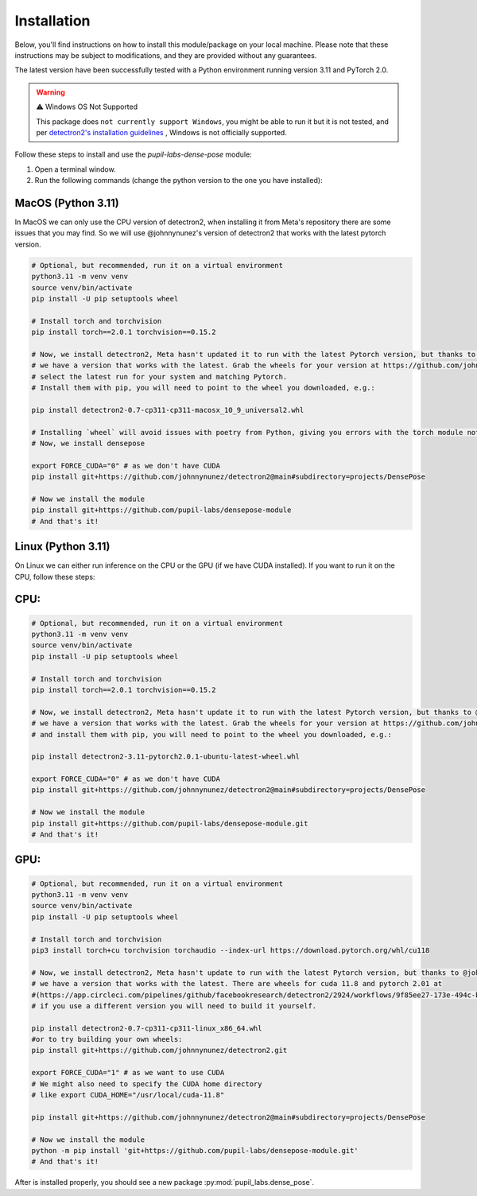 .. _installation:

*************
Installation
*************

Below, you'll find instructions on how to install this module/package on your local machine. 
Please note that these instructions may be subject to modifications, and they are provided without any guarantees. 

The latest version have been successfully tested with a Python environment running version 3.11 and PyTorch 2.0.

.. warning:: ⚠️ Windows OS Not Supported

   This package does ``not currently support Windows``, you might be able to run it but it is not tested, and per `detectron2's installation guidelines <https://detectron2.readthedocs.io/en/latest/tutorials/install.html>`_ , Windows is not officially supported.


Follow these steps to install and use the `pupil-labs-dense-pose` module:

1. Open a terminal window.

2. Run the following commands (change the python version to the one you have installed):

MacOS (Python 3.11)
-------------------
In MacOS we can only use the CPU version of detectron2, when installing it from Meta's repository there are some issues that you may find. So we will use @johnnynunez's version of detectron2 that works with the latest pytorch version.

.. code-block:: bash

      # Optional, but recommended, run it on a virtual environment
      python3.11 -m venv venv
      source venv/bin/activate
      pip install -U pip setuptools wheel
      
      # Install torch and torchvision
      pip install torch==2.0.1 torchvision==0.15.2

      # Now, we install detectron2, Meta hasn't updated it to run with the latest Pytorch version, but thanks to @johnnynunez
      # we have a version that works with the latest. Grab the wheels for your version at https://github.com/johnnynunez/detectron2/actions/workflows/build-wheels.yml
      # select the latest run for your system and matching Pytorch.
      # Install them with pip, you will need to point to the wheel you downloaded, e.g.:

      pip install detectron2-0.7-cp311-cp311-macosx_10_9_universal2.whl

      # Installing `wheel` will avoid issues with poetry from Python, giving you errors with the torch module not being found even though it is installed.
      # Now, we install densepose

      export FORCE_CUDA="0" # as we don't have CUDA
      pip install git+https://github.com/johnnynunez/detectron2@main#subdirectory=projects/DensePose

      # Now we install the module
      pip install git+https://github.com/pupil-labs/densepose-module
      # And that's it!

Linux (Python 3.11)
-------------------
On Linux we can either run inference on the CPU or the GPU (if we have CUDA installed). If you want to run it on the CPU, follow these steps:

CPU:
----

.. code-block:: bash

      # Optional, but recommended, run it on a virtual environment
      python3.11 -m venv venv
      source venv/bin/activate
      pip install -U pip setuptools wheel
      
      # Install torch and torchvision
      pip install torch==2.0.1 torchvision==0.15.2

      # Now, we install detectron2, Meta hasn't update it to run with the latest Pytorch version, but thanks to @johnnynunez
      # we have a version that works with the latest. Grab the wheels for your version at https://github.com/johnnynunez/detectron2/actions/workflows/build-wheels.yml
      # and install them with pip, you will need to point to the wheel you downloaded, e.g.:

      pip install detectron2-3.11-pytorch2.0.1-ubuntu-latest-wheel.whl

      export FORCE_CUDA="0" # as we don't have CUDA
      pip install git+https://github.com/johnnynunez/detectron2@main#subdirectory=projects/DensePose

      # Now we install the module
      pip install git+https://github.com/pupil-labs/densepose-module.git
      # And that's it!

GPU:
----

.. code-block:: bash

      # Optional, but recommended, run it on a virtual environment
      python3.11 -m venv venv
      source venv/bin/activate
      pip install -U pip setuptools wheel
      
      # Install torch and torchvision
      pip3 install torch+cu torchvision torchaudio --index-url https://download.pytorch.org/whl/cu118

      # Now, we install detectron2, Meta hasn't update to run with the latest Pytorch version, but thanks to @johnnynunez
      # we have a version that works with the latest. There are wheels for cuda 11.8 and pytorch 2.01 at 
      #(https://app.circleci.com/pipelines/github/facebookresearch/detectron2/2924/workflows/9f85ee27-173e-494c-b699-8ceb110a3398/jobs/14336/artifacts)
      # if you use a different version you will need to build it yourself.

      pip install detectron2-0.7-cp311-cp311-linux_x86_64.whl
      #or to try building your own wheels:
      pip install git+https://github.com/johnnynunez/detectron2.git

      export FORCE_CUDA="1" # as we want to use CUDA
      # We might also need to specify the CUDA home directory
      # like export CUDA_HOME="/usr/local/cuda-11.8"

      pip install git+https://github.com/johnnynunez/detectron2@main#subdirectory=projects/DensePose

      # Now we install the module
      python -m pip install 'git+https://github.com/pupil-labs/densepose-module.git'
      # And that's it!

After is installed properly, you should see a new package  :py:mod:`pupil_labs.dense_pose`.
